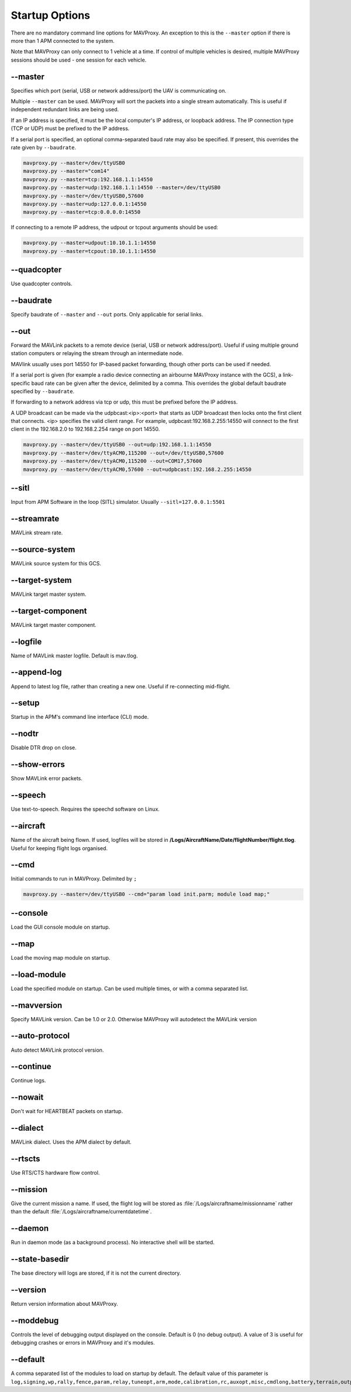 ===============
Startup Options
===============

There are no mandatory command line options for MAVProxy. An exception
to this is the ``--master`` option if there is more than 1 APM connected
to the system.

Note that MAVProxy can only connect to 1 vehicle at a time. If control
of multiple vehicles is desired, multiple MAVProxy sessions should be
used - one session for each vehicle.

--master
========

Specifies which port (serial, USB or network address/port) the UAV is
communicating on.

Multiple ``--master`` can be used. MAVProxy will sort the packets into a
single stream automatically. This is useful if independent redundant
links are being used.

If an IP address is specified, it must be the local computer's IP
address, or loopback address. The IP connection type (TCP or UDP) must be prefixed to the
IP address.

If a serial port is specified, an optional comma-separated baud rate may
also be specified. If present, this overrides the rate given by
``--baudrate``.

.. code:: bash

    mavproxy.py --master=/dev/ttyUSB0
    mavproxy.py --master="com14"
    mavproxy.py --master=tcp:192.168.1.1:14550
    mavproxy.py --master=udp:192.168.1.1:14550 --master=/dev/ttyUSB0
    mavproxy.py --master=/dev/ttyUSB0,57600
    mavproxy.py --master=udp:127.0.0.1:14550
    mavproxy.py --master=tcp:0.0.0.0:14550

If connecting to a remote IP address, the udpout or tcpout arguments should be used:

.. code:: bash

    mavproxy.py --master=udpout:10.10.1.1:14550
    mavproxy.py --master=tcpout:10.10.1.1:14550

--quadcopter
============

Use quadcopter controls.

--baudrate
==========

Specify baudrate of ``--master`` and ``--out`` ports. Only applicable
for serial links.

--out
=====

Forward the MAVLink packets to a remote device (serial, USB or network
address/port). Useful if using multiple ground station computers or
relaying the stream through an intermediate node.

MAVlink usually uses port 14550 for IP-based packet forwarding, though
other ports can be used if needed.

If a serial port is given (for example a radio device connecting an
airbourne MAVProxy instance with the GCS), a link-specific baud rate can
be given after the device, delimited by a comma. This overrides the
global default baudrate specified by ``--baudrate``.

If forwarding to a network address via tcp or udp, this must be prefixed
before the IP address.

A UDP broadcast can be made via the udpbcast:<ip>:<port> that starts as 
UDP broadcast then locks onto the first client that connects. <ip> specifies 
the valid client range. For example, udpbcast:192.168.2.255:14550 will connect to 
the first client in the 192.168.2.0 to 192.168.2.254 range on port 14550.

.. code:: bash

    mavproxy.py --master=/dev/ttyUSB0 --out=udp:192.168.1.1:14550
    mavproxy.py --master=/dev/ttyACM0,115200 --out=/dev/ttyUSB0,57600
    mavproxy.py --master=/dev/ttyACM0,115200 --out=COM17,57600
    mavproxy.py --master=/dev/ttyACM0,57600 --out=udpbcast:192.168.2.255:14550 


--sitl
======

Input from APM Software in the loop (SITL) simulator. Usually ``--sitl=127.0.0.1:5501``

--streamrate
============

MAVLink stream rate.

--source-system
===============

MAVLink source system for this GCS.

--target-system
===============

MAVLink target master system.

--target-component
==================

MAVLink target master component.

--logfile
=========

Name of MAVLink master logfile. Default is mav.tlog.

--append-log
============

Append to latest log file, rather than creating a new one. Useful if
re-connecting mid-flight.

--setup
========

Startup in the APM's command line interface (CLI) mode.

--nodtr
========

Disable DTR drop on close.

--show-errors
=============

Show MAVLink error packets.

--speech
========

Use text-to-speech. Requires the speechd software on Linux.

--aircraft
==========

Name of the aircraft being flown. If used, logfiles will be stored in
**/Logs/AircraftName/Date/flightNumber/flight.tlog**. Useful for keeping
flight logs organised.

--cmd
=====

Initial commands to run in MAVProxy. Delimited by ``;``

.. code:: bash

    mavproxy.py --master=/dev/ttyUSB0 --cmd="param load init.parm; module load map;"

--console
=========

Load the GUI console module on startup.

--map
========

Load the moving map module on startup.

--load-module
================

Load the specified module on startup. Can be used multiple times, or
with a comma separated list.

--mavversion
================

Specify MAVLink version. Can be 1.0 or 2.0. Otherwise MAVProxy will autodetect the MAVLink version

--auto-protocol
================

Auto detect MAVLink protocol version.

--continue
================

Continue logs.

--nowait
================

Don't wait for HEARTBEAT packets on startup.

--dialect
================

MAVLink dialect. Uses the APM dialect by default.

--rtscts
========

Use RTS/CTS hardware flow control.

--mission
================

Give the current mission a name. If used, the flight log will be stored
as :file:`/Logs/aircraftname/missionname` rather than the default
:file:`/Logs/aircraftname/currentdatetime`.

--daemon
========

Run in daemon mode (as a background process). No interactive shell will
be started.

--state-basedir
================

The base directory will logs are stored, if it is not the current
directory.

--version
=========

Return version information about MAVProxy.

--moddebug
==========

Controls the level of debugging output displayed on the console. Default is 0
(no debug output). A value of 3 is useful for debugging crashes or errors in
MAVProxy and it's modules.

--default
=========

A comma separated list of the modules to load on startup by default. The default 
value of this parameter is ``log,signing,wp,rally,fence,param,relay,tuneopt,arm,mode,calibration,rc,auxopt,misc,cmdlong,battery,terrain,output,adsb``

